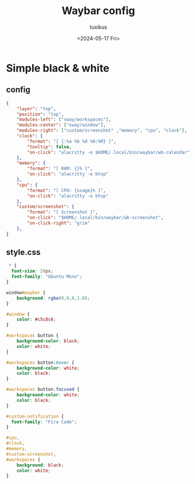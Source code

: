 #+title: Waybar config
#+author: tuxikus
#+date: <2024-05-17 Fri>
#+property: header-args :noeval :mkdirp yes
#+startup: overview

* Simple black & white
** config
#+begin_src json :tangle waybar/.config/waybar/config
{
    "layer": "top",
    "position": "top",
    "modules-left": ["sway/workspaces"],
    "modules-center": ["sway/window"],
    "modules-right": ["custom/screenshot" ,"memory", "cpu", "clock"],
    "clock": {
        "format": "[ {:%a %b %d %H:%M} ]",
        "tooltip": false,
        "on-click": "alacritty -e $HOME/.local/bin/waybar/wb-calendar"
    },
    "memory": {
        "format": "[ RAM: {}% ]",
        "on-click": "alacritty -e btop"
    },
    "cpu": {
        "format": "[ CPU: {usage}% ]",
        "on-click": "alacritty -e btop"
    },
    "custom/screenshot": {
        "format": "[ Screenshot ]",
        "on-click": "$HOME/.local/bin/waybar/wb-screenshot",
        "on-click-right": "grim"
    },
}
#+end_src

** style.css

#+begin_src css :tangle waybar/.config/waybar/style.css
 ,* {
  font-size: 20px;
  font-family: "Ubuntu Mono";
}

window#waybar {
    background: rgba(0,0,0,1.0);
}

#window {
    color: #c5c8c6;
}

#workspaces button {
    background-color: black;
    color: white;
}

#workspaces button:hover {
    background-color: white;
    color: black;
}

#workspaces button.focused {
    background-color: white;
    color: black;
}

#custom-notification {
  font-family: "Fira Code";
}

#cpu,
#clock,
#memory,
#custom-screenshot,
#workspaces {
    background: black;
    color: white;
}

#+end_src
